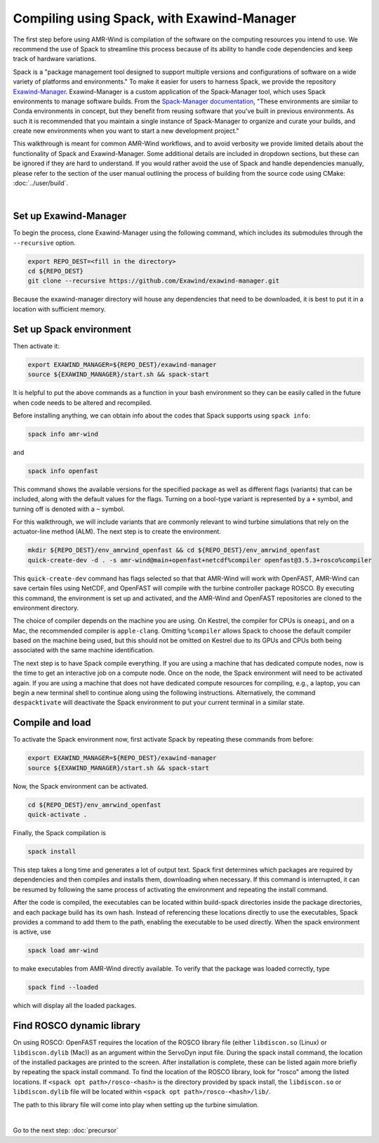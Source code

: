 .. _compiling:

Compiling using Spack, with Exawind-Manager
===========================================

The first step before using AMR-Wind is compilation of the software on the computing resources
you intend to use. We recommend the use of Spack to streamline this process because of its ability
to handle code dependencies and keep track of hardware variations.

Spack is a "package management tool designed to support multiple versions and configurations of 
software on a wide variety of platforms and environments." To make it easier for users to harness
Spack, we provide the repository `Exawind-Manager <https://github.com/Exawind/exawind-manager>`_.
Exawind-Manager is a custom application of the Spack-Manager tool, which uses Spack environments 
to manage software builds. From the 
`Spack-Manager documentation <https://sandialabs.github.io/spack-manager/user_profiles/developers/developer_spack_minimum.html>`_,
"These environments are similar to 
Conda environments in concept, but they benefit from reusing software that you've built in previous environments. 
As such it is recommended that you maintain a single instance of Spack-Manager to organize and curate your builds, 
and create new environments when you want to start a new development project." 

This walkthrough is meant for common AMR-Wind workflows, and to avoid verbosity we provide limited 
details about the functionality of Spack and Exawind-Manager. Some additional details are included in 
dropdown sections, but these can be ignored if they are hard to understand.
If you would rather avoid the use of Spack and handle dependencies manually, please refer to
the section of the user manual outlining the process of building from the source code using CMake: :doc:`../user/build`.

.. collapse:: Further (external) installation examples

    Further installation examples are provided in the Spack-Manager documentation, 
    including `Snapshot Developer Workflow Example <https://sandialabs.github.io/spack-manager/user_profiles/developers/snapshot_workflow.html>`_
    and `Spack-Manager abbreviated example <https://sandialabs.github.io/spack-manager/user_profiles/developers/developer_workflow.html#quick-start>`_.
    However, it should be noted that when using Exawind-Manager, the environment variable EXAWIND_MANAGER should be used in place of
    the SPACK_MANAGER variable, pointing to the location of the Exawind-Manager directory.

|

Set up Exawind-Manager
----------------------

To begin the process, clone Exawind-Manager using the following command, which includes its submodules through the ``--recursive`` option.

.. code-block:: console

    export REPO_DEST=<fill in the directory>
    cd ${REPO_DEST}
    git clone --recursive https://github.com/Exawind/exawind-manager.git

Because the exawind-manager directory will house any dependencies that need to be downloaded, it is best to put it in a
location with sufficient memory.

Set up Spack environment
------------------------

Then activate it:

.. code-block:: console

    export EXAWIND_MANAGER=${REPO_DEST}/exawind-manager
    source ${EXAWIND_MANAGER}/start.sh && spack-start

It is helpful to put the above commands as a function in your bash environment so they can be easily 
called in the future when code needs to be altered and recompiled.

Before installing anything, we can obtain info about the codes that Spack supports using ``spack info``:

.. code-block:: console
    
    spack info amr-wind

and 

.. code-block:: console
    
    spack info openfast

This command shows the available versions for the specified package as well as different flags (variants)
that can be included, along with the default values for the flags. Turning on a bool-type variant is
represented by a ``+`` symbol, and turning off is denoted with a ``~`` symbol.

For this walkthrough, we will include variants that are commonly relevant to wind turbine simulations
that rely on the actuator-line method (ALM). The next step is to create the environment. 

.. code-block:: console

    mkdir ${REPO_DEST}/env_amrwind_openfast && cd ${REPO_DEST}/env_amrwind_openfast
    quick-create-dev -d . -s amr-wind@main+openfast+netcdf%compiler openfast@3.5.3+rosco%compiler

This ``quick-create-dev`` command has flags selected so that that AMR-Wind will work with OpenFAST,
AMR-Wind can save certain files using NetCDF, and OpenFAST will compile with
the turbine controller package ROSCO. By executing this command, the environment is set up and activated,
and the AMR-Wind and OpenFAST repositories are cloned to the environment directory. 

.. collapse:: Details on quick-create-dev

    Environments can be associated with directories (using the ``-d`` *option) or with a name (using the*
    ``-n`` option). Environments associated with directories tend to be more navigable for development 
    because named environments create and use directories within the Exawind-Manager directory.

    The repositories cloned by Exawind-Manager are shallow clones, and do not automatically have any commit 
    history. If you would like to compile an older version of a code using a different commit, you can retrieve
    the commit history using the command ``git fetch --unshallow`` within the repository and then check out 
    any past commit that you may need. After choosing a different commit, be sure to run ``git submodule update``
    to modify the submodules to correspond to the chosen commit.
    
    If you do not want
    to clone new copies of AMR-Wind or OpenFAST and instead want to use other, already-cloned repositories:
    after making the environment directory, create symbolic links to the cloned repositories in the environment
    directory, ensuring that the name of the links match the name of the repository. Then create the
    environment with ``quick-create-dev``. If you use your own cloned repositories, be aware that this 
    approach puts the version-based dependency checks into your own hands, though.
    
    The fact we specified
    main and develop branches when we created the environment does not mean that the code in these repositories 
    must be on the main and develop branches, respectively. These references communicate to Spack a grouping of 
    dependencies for each code. In many cases, using different commits or even your own fork for ExaWind codes will 
    not change their dependencies, and so the specification of main or master is typically the correct spec for 
    whatever version of the code you are using. OpenFAST compatibility can vary more from version to version, though.


The choice of compiler depends on the machine you are using. On Kestrel, the compiler for CPUs is ``oneapi``,
and on a Mac, the recommended compiler is ``apple-clang``. Omitting ``%compiler`` allows Spack to choose
the default compiler based on the machine being used, but this should not be omitted on Kestrel due to
its GPUs and CPUs both being associated with the same machine identification.

The next step is to have Spack compile everything. If you are using a machine that has dedicated compute nodes,
now is the time to get an interactive job on a compute node. Once on the node, the Spack environment will
need to be activated again. If you are using a machine that does not have dedicated compute resources for compiling,
e.g., a laptop, you can begin a new terminal shell to continue along using the following instructions.
Alternatively, the command ``despacktivate`` will deactivate the Spack environment to put your current terminal in a similar state.

Compile and load
----------------

To activate the Spack environment now, first activate Spack by repeating these commands from before:

.. code-block:: console

    export EXAWIND_MANAGER=${REPO_DEST}/exawind-manager
    source ${EXAWIND_MANAGER}/start.sh && spack-start

Now, the Spack environment can be activated.

.. code-block:: console

    cd ${REPO_DEST}/env_amrwind_openfast
    quick-activate .

Finally, the Spack compilation is

.. code-block:: console

    spack install

This step takes a long time and generates a lot of output text. Spack first determines which packages are required by dependencies 
and then compiles and installs them, downloading when necessary. If this command is interrupted, it can be resumed by following the
same process of activating the environment and repeating the install command.

.. collapse:: Details on spack install and modifying environments

    The process of determining which packages are required is known as concretizing. When ``spack install`` is called in an
    environment that has not been concretized, the concretize step is automatically included. However, these can be called separately,
    as ``spack concretize`` will perform this part of the installation by itself. If the specifications (specs) of an environment
    are changed after concretization, this step may need to be forced to overwrite the preexisting environment using ``spack concretize -f``.
    Environments can be modified by editing the spack.yaml file or by using the ``spack rm <spec>`` command to remove specs (e.g., 
    ``amr-wind@main``) and ``spack add <spec>`` to add specs (e.g., ``amr-wind@main+hypre``).

After the code is compiled, the executables can be located within build-spack directories inside the package directories, and each
package build has its own hash. Instead of referencing these locations directly to use the executables, Spack provides a command
to add them to the path, enabling the executable to be used directly. When the spack environment is active, use

.. code-block:: console

    spack load amr-wind

to make executables from AMR-Wind directly available. To verify that the package was loaded correctly, type

.. code-block:: console

    spack find --loaded

which will display all the loaded packages.

.. _rosco-dyn-lib:

Find ROSCO dynamic library
--------------------------

On using ROSCO: OpenFAST requires the location of the ROSCO library file (either ``libdiscon.so`` (Linux) 
or ``libdiscon.dylib`` (Mac)) as an argument within the ServoDyn input file.
During the spack install command, the location of the installed 
packages are printed to the screen. After installation is complete, these can be listed again more briefly
by repeating the spack install command. To find the location of the ROSCO library, look for "rosco" among
the listed locations. If ``<spack opt path>/rosco-<hash>`` is the directory provided by spack install,
the ``libdiscon.so`` or ``libdiscon.dylib`` file will be located within ``<spack opt path>/rosco-<hash>/lib/``.

The path to this library file will come into play when setting up the turbine simulation.

|

Go to the next step: :doc:`precursor`
